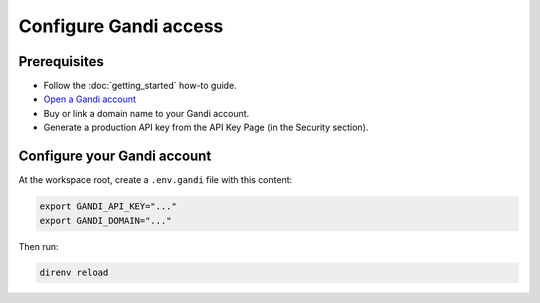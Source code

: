 ##########################################
Configure Gandi access
##########################################

Prerequisites
=============

* Follow the :doc:`getting_started` how-to guide.
* `Open a Gandi account <https://account.gandi.net/en/create_account>`_
* Buy or link a domain name to your Gandi account.
* Generate a production API key from the API Key Page (in the Security section).

Configure your Gandi account
==========================================

At the workspace root, create a ``.env.gandi`` file with this content:

.. code:: bash

    export GANDI_API_KEY="..."
    export GANDI_DOMAIN="..."

Then run:

.. code:: bash

    direnv reload